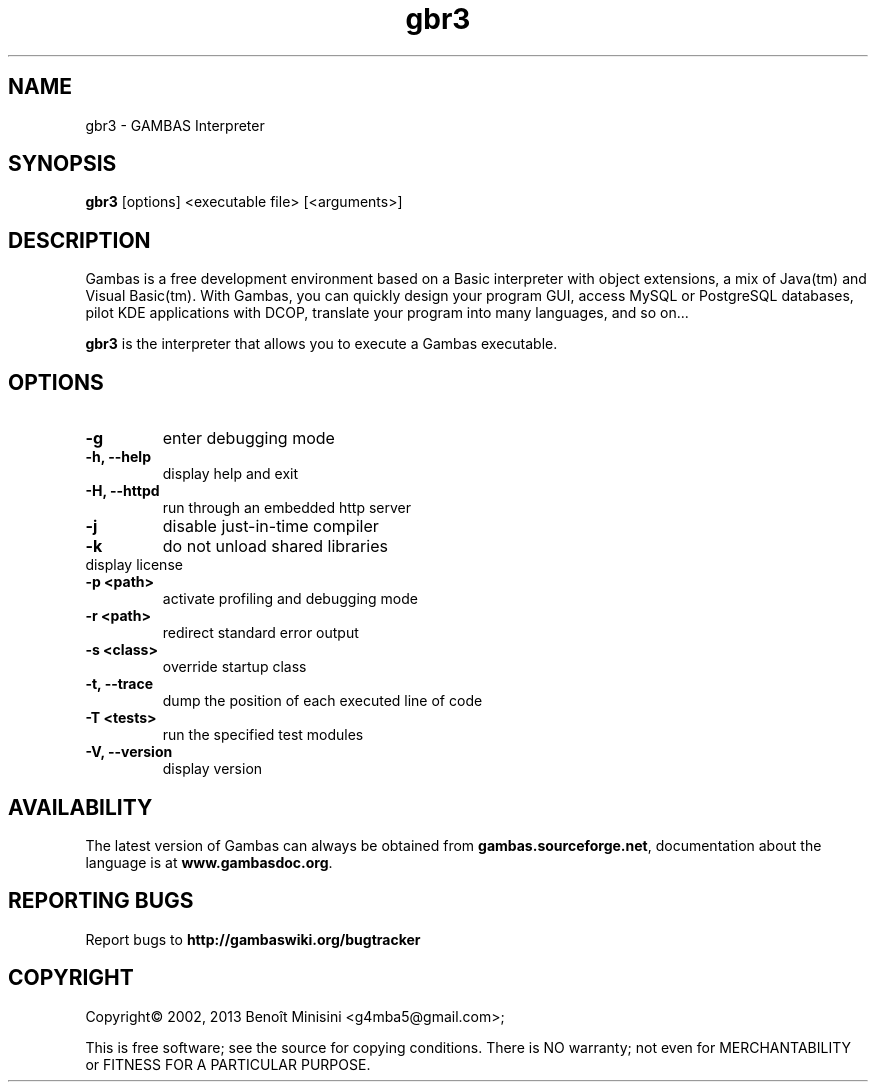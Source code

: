 .TH "gbr3" "1" "October 2013" "Ubuntu" "User Commands"

.SH "NAME"
gbr3 \- GAMBAS Interpreter

.SH "SYNOPSIS"
.B gbr3
[options] <executable file> [<arguments>]

.SH "DESCRIPTION"
Gambas is a free development environment based on a Basic interpreter with object extensions, a mix of Java(tm) and Visual Basic(tm).
With Gambas, you can quickly design your program GUI, access MySQL or PostgreSQL databases, pilot KDE applications with DCOP, translate your program into many languages, and so on...

\fBgbr3\fR is the interpreter that allows you to execute a Gambas executable.

.SH "OPTIONS"
.TP
\fB\-g\fR
enter debugging mode
.TP
\fB\-h, --help\fR
display help and exit
.TP
\fB\-H, --httpd\fR
run through an embedded http server
.TP
\fB\-j\fR
disable just-in-time compiler
.TP
\fB\-k\fR
do not unload shared libraries
.TP
\.fB\-L, --license\fR
display license
.TP
\fB\-p <path>\fR
activate profiling and debugging mode
.TP
\fB\-r <path>\fR
redirect standard error output
.TP
\fB\-s <class>\fR
override startup class
.TP
\fB\-t, --trace\fR
dump the position of each executed line of code
.TP
\fB\-T <tests>\fR
run the specified test modules
.TP
\fB\-V, --version\fR
display version

.SH "AVAILABILITY"
The latest version of Gambas can always be obtained from
\fBgambas.sourceforge.net\fR, documentation about the language is at
\fBwww.gambasdoc.org\fR.

.SH "REPORTING BUGS"
Report bugs to \fBhttp://gambaswiki.org/bugtracker\fR

.SH "COPYRIGHT"
Copyright\(co 2002, 2013 Benoît Minisini <g4mba5@gmail.com>;
.PP
This is free software; see the source for copying conditions.  There is NO
warranty; not even for MERCHANTABILITY or FITNESS FOR A PARTICULAR PURPOSE.
